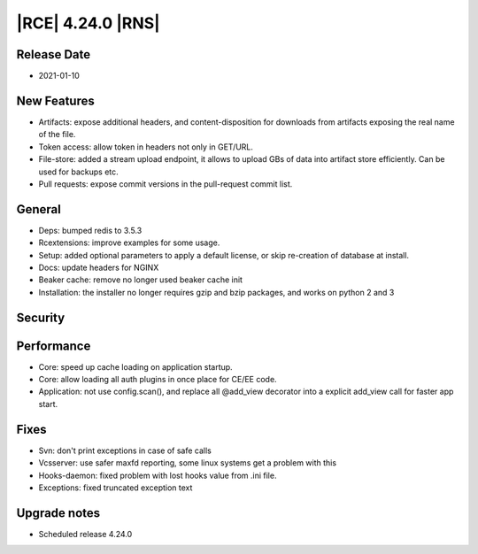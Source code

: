 |RCE| 4.24.0 |RNS|
------------------

Release Date
^^^^^^^^^^^^

- 2021-01-10


New Features
^^^^^^^^^^^^

- Artifacts: expose additional headers, and content-disposition for downloads from artifacts exposing the real name of the file.
- Token access: allow token in headers not only in GET/URL.
- File-store: added a stream upload endpoint, it allows to upload GBs of data into artifact store efficiently.
  Can be used for backups etc.
- Pull requests: expose commit versions in the pull-request commit list.


General
^^^^^^^

- Deps: bumped redis to 3.5.3
- Rcextensions: improve examples for some usage.
- Setup: added optional parameters to apply a default license, or skip re-creation of database at install.
- Docs: update headers for NGINX
- Beaker cache: remove no longer used beaker cache init
- Installation: the installer no longer requires gzip and bzip packages, and works on python 2 and 3


Security
^^^^^^^^



Performance
^^^^^^^^^^^

- Core: speed up cache loading on application startup.
- Core: allow loading all auth plugins in once place for CE/EE code.
- Application: not use config.scan(), and replace all @add_view decorator into a explicit add_view call for faster app start.


Fixes
^^^^^

- Svn: don't print exceptions in case of safe calls
- Vcsserver: use safer maxfd reporting, some linux systems get a problem with this
- Hooks-daemon: fixed problem with lost hooks value from .ini file.
- Exceptions: fixed truncated exception text


Upgrade notes
^^^^^^^^^^^^^

- Scheduled release 4.24.0
